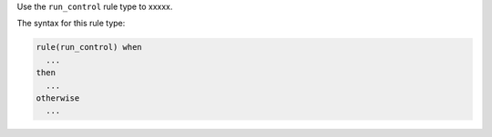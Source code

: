 .. The contents of this file are included in multiple topics.
.. This file should not be changed in a way that hinders its ability to appear in multiple documentation sets.


Use the ``run_control`` rule type to xxxxx.

The syntax for this rule type:

.. code-block:: java

   rule(run_control) when
     ...
   then
     ...
   otherwise
     ...

